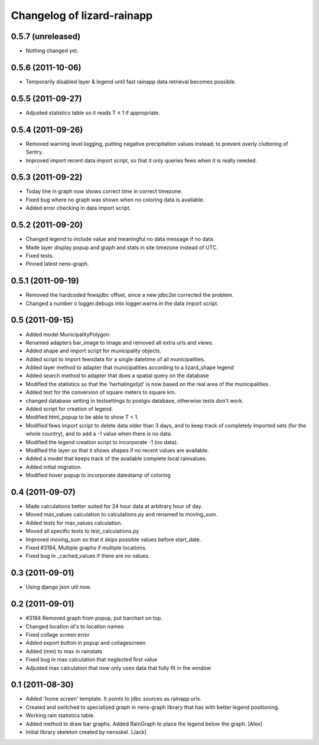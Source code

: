 Changelog of lizard-rainapp
===================================================


0.5.7 (unreleased)
------------------

- Nothing changed yet.


0.5.6 (2011-10-06)
------------------

- Temporarily disabled layer & legend until fast rainapp data retrieval becomes
  possible.


0.5.5 (2011-09-27)
------------------

- Adjusted statistics table so it reads T ≤ 1 if appropriate.


0.5.4 (2011-09-26)
------------------

- Removed warning level logging, putting negative precipitation values instead;
  to prevent overly cluttering of Sentry.

- Improved import recent data import script, so that it only queries fews when
  it is really needed.


0.5.3 (2011-09-22)
------------------

- Today line in graph now shows correct time in correct timezone.

- Fixed bug where no graph was shown when no coloring data is available.

- Added error checking in data import script.


0.5.2 (2011-09-20)
------------------

- Changed legend to include value and meaningful no data message if no data.

- Made layer display popup and graph and stats in site timezone instead of UTC.

- Fixed tests.

- Pinned latest nens-graph.


0.5.1 (2011-09-19)
------------------

- Removed the hardcoded fewsjdbc offset, since a new jdbc2ei corrected the
  problem.

- Changed a number o logger.debugs into logger.warns in the data import script.


0.5 (2011-09-15)
----------------

- Added model MunicipalityPolygon.

- Renamed adapters bar_image to image and removed all extra urls and views.

- Added shape and import script for municipality objects.

- Added script to import fewsdata for a single datetime of all municipalities.

- Added layer method to adapter that municipalities according to a lizard_shape
  legend

- Added search method to adapter that does a spatial query on the database

- Modified the statistics so that the 'herhalingstijd' is now based on the real
  area of the municipalities.

- Added test for the conversion of square meters to square km.

- changed database setting in testsettings to postgis database, otherwise tests
  don't work.

- Added script for creation of legend.

- Modified html_popup to be able to show T < 1.

- Modified fews import script to delete data older than 3 days, and to keep
  track of completely imported sets (for the whole country), and to add a -1
  value when there is no data.

- Modified the legend creation script to incorporate -1 (no data).

- Modified the layer so that it shows shapes if no recent values are available.

- Added a model that keeps track of the available complete local rainvalues.

- Added initial migration.

- Modified hover popup to incorporate datestamp of coloring


0.4 (2011-09-07)
----------------

- Made calculations better suited for 24 hour data at arbitrary hour of day.

- Moved max_values calculation to calculations.py and renamed to moving_sum.

- Added tests for max_values calculation.

- Moved all specific tests to test_calculations.py

- Improved moving_sum so that it skips possible values before start_date.

- Fixed #3194, Multiple graphs if multiple locations.

- Fixed bug in _cached_values if there are no values.


0.3 (2011-09-01)
----------------

- Using django json util now.


0.2 (2011-09-01)
----------------

- #3184 Removed graph from popup, put barchart on top. 

- Changed location id's to location names

- Fixed collage screen error

- Added export button in popup and collagescreen

- Added (mm) to max in rainstats

- Fixed bug in max calculation that neglected first value

- Adjusted max calculation that now only uses data that fully fit in the
  window


0.1 (2011-08-30)
----------------

- Added 'home screen' template. It points to jdbc sources as rainapp urls.

- Created and switched to specialized graph in nens-graph library that has
  with better legend positioning.

- Working rain statistics table.

- Added method to draw bar graphs. Added RainGraph to place the legend
  below the graph. [Alex]

- Initial library skeleton created by nensskel.  [Jack]
